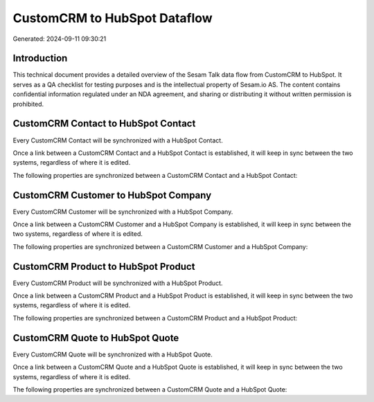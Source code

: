 =============================
CustomCRM to HubSpot Dataflow
=============================

Generated: 2024-09-11 09:30:21

Introduction
------------

This technical document provides a detailed overview of the Sesam Talk data flow from CustomCRM to HubSpot. It serves as a QA checklist for testing purposes and is the intellectual property of Sesam.io AS. The content contains confidential information regulated under an NDA agreement, and sharing or distributing it without written permission is prohibited.

CustomCRM Contact to HubSpot Contact
------------------------------------
Every CustomCRM Contact will be synchronized with a HubSpot Contact.

Once a link between a CustomCRM Contact and a HubSpot Contact is established, it will keep in sync between the two systems, regardless of where it is edited.

The following properties are synchronized between a CustomCRM Contact and a HubSpot Contact:

.. list-table::
   :header-rows: 1

   * - CustomCRM Contact Property
     - HubSpot Contact Property
     - HubSpot Data Type


CustomCRM Customer to HubSpot Company
-------------------------------------
Every CustomCRM Customer will be synchronized with a HubSpot Company.

Once a link between a CustomCRM Customer and a HubSpot Company is established, it will keep in sync between the two systems, regardless of where it is edited.

The following properties are synchronized between a CustomCRM Customer and a HubSpot Company:

.. list-table::
   :header-rows: 1

   * - CustomCRM Customer Property
     - HubSpot Company Property
     - HubSpot Data Type


CustomCRM Product to HubSpot Product
------------------------------------
Every CustomCRM Product will be synchronized with a HubSpot Product.

Once a link between a CustomCRM Product and a HubSpot Product is established, it will keep in sync between the two systems, regardless of where it is edited.

The following properties are synchronized between a CustomCRM Product and a HubSpot Product:

.. list-table::
   :header-rows: 1

   * - CustomCRM Product Property
     - HubSpot Product Property
     - HubSpot Data Type


CustomCRM Quote to HubSpot Quote
--------------------------------
Every CustomCRM Quote will be synchronized with a HubSpot Quote.

Once a link between a CustomCRM Quote and a HubSpot Quote is established, it will keep in sync between the two systems, regardless of where it is edited.

The following properties are synchronized between a CustomCRM Quote and a HubSpot Quote:

.. list-table::
   :header-rows: 1

   * - CustomCRM Quote Property
     - HubSpot Quote Property
     - HubSpot Data Type

